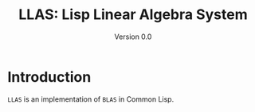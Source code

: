#+TITLE: LLAS: Lisp Linear Algebra System
#+SUBTITLE: Version 0.0

#+LATEX_HEADER: \usepackage{fullpage}
#+LATEX_HEADER: \hypersetup{colorlinks}

* Introduction

=LLAS= is an implementation of =BLAS= in Common Lisp.
